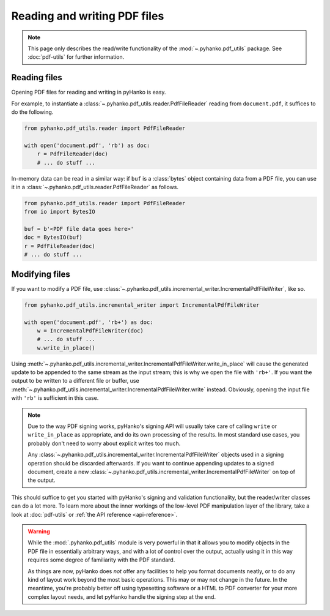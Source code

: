 Reading and writing PDF files
=============================

.. note::
    This page only describes the read/write functionality of the
    :mod:`~.pyhanko.pdf_utils` package. See :doc:`pdf-utils` for further
    information.



Reading files
-------------

Opening PDF files for reading and writing in pyHanko is easy.

For example, to instantiate a :class:`~.pyhanko.pdf_utils.reader.PdfFileReader`
reading from ``document.pdf``, it suffices to do the following.

.. code-block:: python

    from pyhanko.pdf_utils.reader import PdfFileReader

    with open('document.pdf', 'rb') as doc:
        r = PdfFileReader(doc)
        # ... do stuff ...


In-memory data can be read in a similar way: if ``buf`` is a :class:`bytes`
object containing data from a PDF file, you can use it in a
:class:`~.pyhanko.pdf_utils.reader.PdfFileReader` as follows.

.. code-block:: python

    from pyhanko.pdf_utils.reader import PdfFileReader
    from io import BytesIO

    buf = b'<PDF file data goes here>'
    doc = BytesIO(buf)
    r = PdfFileReader(doc)
    # ... do stuff ...


Modifying files
---------------

If you want to modify a PDF file, use
:class:`~.pyhanko.pdf_utils.incremental_writer.IncrementalPdfFileWriter`,
like so.

.. code-block:: python

    from pyhanko.pdf_utils.incremental_writer import IncrementalPdfFileWriter

    with open('document.pdf', 'rb+') as doc:
        w = IncrementalPdfFileWriter(doc)
        # ... do stuff ...
        w.write_in_place()

Using
:meth:`~.pyhanko.pdf_utils.incremental_writer.IncrementalPdfFileWriter.write_in_place`
will cause the generated update to be appended to the same stream as the input
stream; this is why we open the file with ``'rb+'``.
If you want the output to be written to a different file or buffer, use
:meth:`~.pyhanko.pdf_utils.incremental_writer.IncrementalPdfFileWriter.write`
instead.
Obviously, opening the input file with ``'rb'`` is sufficient in this case.

.. note::
    Due to the way PDF signing works, pyHanko's signing API will usually
    take care of calling ``write`` or ``write_in_place`` as appropriate,
    and do its own processing of the results.
    In most standard use cases, you probably don't need to worry about explicit
    writes too much.

    Any
    :class:`~.pyhanko.pdf_utils.incremental_writer.IncrementalPdfFileWriter`
    objects used in a signing operation should be discarded afterwards.
    If you want to continue appending updates to a signed document, create
    a new
    :class:`~.pyhanko.pdf_utils.incremental_writer.IncrementalPdfFileWriter`
    on top of the output.

This should suffice to get you started with pyHanko's signing and validation
functionality, but the reader/writer classes can do a lot more.
To learn more about the inner workings of the low-level PDF
manipulation layer of the library, take a look at :doc:`pdf-utils` or
:ref:`the API reference <api-reference>`.

.. warning::
    While the :mod:`.pyhanko.pdf_utils` module is very powerful in that
    it allows you to modify objects in the PDF file in essentially arbitrary
    ways, and with a lot of control over the output, actually using it in this
    way requires some degree of familiarity with the PDF standard.

    As things are now, pyHanko does *not* offer any facilities to help you
    format documents neatly, or to do any kind of layout work beyond the most
    basic operations.
    This may or may not change in the future. In the meantime, you're probably
    better off using typesetting software or a HTML to PDF converter for your
    more complex layout needs, and let pyHanko handle the signing step at
    the end.

